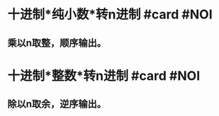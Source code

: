 * 十进制*纯小数*转n进制 #card #NOI
:PROPERTIES:
:card-last-interval: 3.58
:card-repeats: 2
:card-ease-factor: 2.7
:card-next-schedule: 2022-07-25T13:46:29.041Z
:card-last-reviewed: 2022-07-22T00:46:29.041Z
:card-last-score: 5
:END:
** 乘以n取整，顺序输出。
* 十进制*整数*转n进制 #card #NOI
:PROPERTIES:
:card-last-interval: 3.58
:card-repeats: 2
:card-ease-factor: 2.7
:card-next-schedule: 2022-07-25T13:49:44.621Z
:card-last-reviewed: 2022-07-22T00:49:44.622Z
:card-last-score: 5
:END:
** 除以n取余，逆序输出。